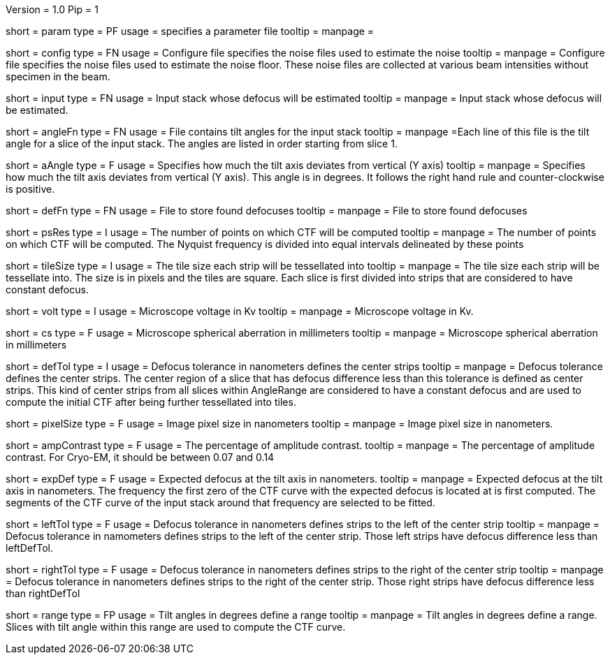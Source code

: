 Version = 1.0
Pip = 1

[Field = Parameter]
short = param
type = PF 
usage = specifies a parameter file
tooltip = 
manpage =

[Field = ConfigFile]
short = config
type = FN
usage = Configure file specifies the noise files used to estimate the noise
tooltip = 
manpage = Configure file specifies the noise files used to estimate the noise
floor. These noise files are collected at various beam intensities without 
specimen in the beam.

[Field = InputStack]
short = input
type = FN
usage = Input stack whose defocus will be estimated
tooltip =
manpage = Input stack whose defocus will be estimated.

[Field = AngleFile]
short = angleFn
type = FN
usage = File contains tilt angles for the input stack
tooltip =
manpage =Each line of this file is the tilt angle for a slice of the input
stack. The angles are listed in order starting from slice 1.

[Field = AxisAngle]
short = aAngle
type = F
usage = Specifies how much the tilt axis  deviates from vertical (Y axis)
tooltip =
manpage = Specifies how much the tilt axis deviates from vertical (Y axis). 
This angle is in degrees. It follows the right hand rule and 
counter-clockwise is positive. 

[Field = DefocusFile]
short = defFn
type = FN
usage = File to store found defocuses
tooltip = 
manpage = File to store found defocuses

[Field = PSResolution]
short = psRes
type = I
usage = The number of points on which CTF will be computed 
tooltip =
manpage = The number of points on which CTF will be computed. The Nyquist 
frequency is divided into equal intervals delineated by these points

[Field = TileSize]
short = tileSize
type = I
usage = The tile size each strip will be tessellated into
tooltip =
manpage = The tile size each strip will be tessellate into.  The size is in
pixels and the tiles are square. Each slice is first divided into strips 
that are considered to have constant defocus.

[Field = Voltage]
short = volt
type = I
usage = Microscope voltage in Kv 
tooltip =
manpage = Microscope voltage in Kv.

[Field = SphericalAberration]
short = cs
type = F
usage = Microscope spherical aberration in millimeters
tooltip =
manpage = Microscope spherical aberration in millimeters

[Field = DefocusTol]
short = defTol
type = I
usage = Defocus tolerance in nanometers defines the center strips
tooltip =
manpage = Defocus tolerance defines the center strips. The center region of a
slice that has defocus difference less than this tolerance is defined as
center strips. This kind of center strips from all slices within AngleRange 
are considered to have a constant defocus and are used to compute the initial
CTF after being further tessellated into tiles.

[Field = PixelSize]
short = pixelSize
type = F
usage = Image pixel size in nanometers
tooltip =
manpage =  Image pixel size in nanometers.

[Field = AmplitudeContrast]
short = ampContrast
type = F
usage = The percentage of amplitude contrast.
tooltip =
manpage = The percentage of amplitude contrast. For Cryo-EM, 
it should be between 0.07 and 0.14

[Field = ExpectedDefocus]
short = expDef
type = F
usage = Expected defocus at the tilt axis in nanometers.
tooltip =
manpage = Expected defocus at the tilt axis in nanometers. The frequency 
the first zero of the CTF curve with the expected defocus is located at 
is first computed. The segments of the CTF curve of the input stack around 
that frequency are selected to be fitted.

[Field = LeftDefTol]
short = leftTol 
type = F
usage = Defocus tolerance in nanometers defines strips to the left of 
the center strip
tooltip =
manpage = Defocus tolerance in namometers defines strips to the left of 
the center strip. Those left strips have defocus difference less than 
leftDefTol.  

[Field = RightDefTol]
short = rightTol
type = F
usage = Defocus tolerance in nanometers defines strips to the right of 
the center strip
tooltip =
manpage = Defocus tolerance in nanometers defines strips to the right of 
the center strip. Those right strips have defocus difference less than
rightDefTol  

[Field = AngleRange]
short = range
type = FP
usage = Tilt angles in degrees define a range 
tooltip =
manpage = Tilt angles in degrees define a range. Slices with tilt angle within
this range are used to compute the CTF curve.
